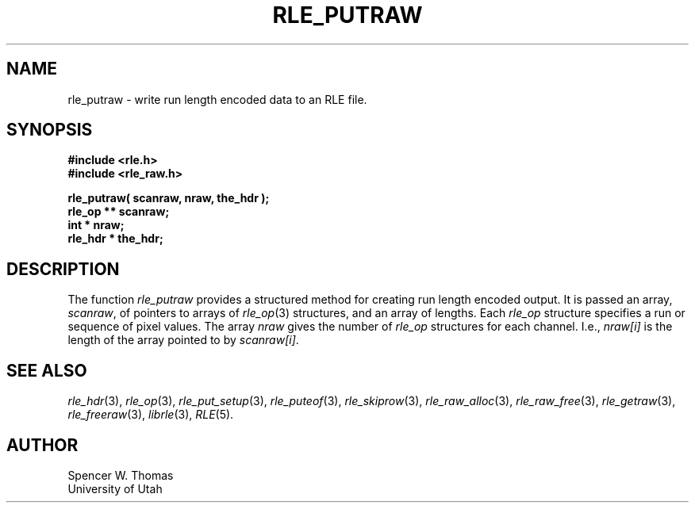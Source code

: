 .\" Copyright (c) 1986, 1987, University of Utah
.TH RLE_PUTRAW 3 2/2/87 3
.UC 4 
.SH NAME
rle_putraw \- write run length encoded data to an RLE file.
.SH SYNOPSIS
.B
#include <rle.h>
.br
.B
#include <rle_raw.h>
.sp
.B
rle_putraw( scanraw, nraw, the_hdr );
.br
.B
rle_op ** scanraw;
.br
.B
int * nraw;
.br
.B
rle_hdr * the_hdr;
.SH DESCRIPTION
The function
.I rle_putraw
provides a structured method for creating 
run length encoded output.  It is passed an array,
.IR scanraw ,
of pointers to arrays of 
.IR rle_op (3)
structures, and an array of lengths.  Each
.I rle_op
structure specifies a run or sequence of pixel values.  The array
.I nraw
gives the number of 
.I rle_op
structures for each channel.  I.e.,
.I nraw[i]
is the length of the array pointed to by
.IR scanraw[i] .
.SH SEE ALSO
.na
.IR rle_hdr (3),
.IR rle_op (3),
.IR rle_put_setup (3),
.IR rle_puteof (3),
.IR rle_skiprow (3),
.IR rle_raw_alloc (3),
.IR rle_raw_free (3),
.IR rle_getraw (3),
.IR rle_freeraw (3),
.IR librle (3),
.IR RLE (5).
.ad b
.SH AUTHOR
Spencer W. Thomas
.br
University of Utah
